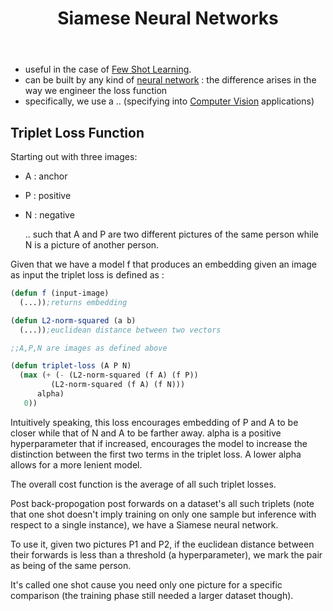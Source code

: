 :PROPERTIES:
:ID:       bff6a881-a5f7-4e20-af5a-1a952b193591
:END:
#+title: Siamese Neural Networks
#+filetags: :nn:ml:ai:

 - useful in the case of [[id:a91e1ded-6bd8-489a-8276-d4893da40be5][Few Shot Learning]].
 - can be built by any kind of [[id:bc56a36d-6b62-4e9c-b540-00528d72b3b5][neural network]] : the difference arises in the way we engineer the loss function
 - specifically, we use a .. (specifying into [[id:2e6d0401-1bce-4aa8-8b5b-9a0f5557f15b][Computer Vision]] applications)
** Triplet Loss Function
:PROPERTIES:
:ID:       c4534321-7029-48f5-8400-6cf3e2860f17
:END:

Starting out with three images:
- A : anchor
- P : positive
- N : negative

  .. such that A and P are two different pictures of the same person while N is a picture of another person.

Given that we have a model f that produces an embedding given an image as input the triplet loss is defined as :

#+begin_src lisp
  (defun f (input-image)
    (...));returns embedding

  (defun L2-norm-squared (a b)
    (...));euclidean distance between two vectors

  ;;A,P,N are images as defined above

  (defun triplet-loss (A P N)
    (max (+ (- (L2-norm-squared (f A) (f P))
	       (L2-norm-squared (f A) (f N)))
	    alpha)
	 0))
#+end_src

Intuitively speaking, this loss encourages embedding of P and A to be closer while that of N and A to be farther away.
alpha is a positive hyperparameter that if increased, encourages the model to increase the distinction between the first two terms in the triplet loss.
A lower alpha allows for a more lenient model.

The overall cost function is the average of all such triplet losses.

Post back-propogation post forwards on a dataset's all such triplets (note that one shot doesn't imply training on only one sample but inference with respect to a single instance), we have a Siamese neural network.

To use it, given two pictures P1 and P2, if the euclidean distance between their forwards is  less than a threshold (a hyperparameter), we mark the pair as being of the same person.

It's called one shot cause you need only one picture for a specific comparison (the training phase still needed a larger dataset though).
